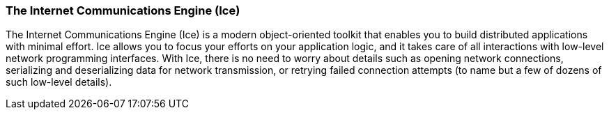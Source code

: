 

=== The Internet Communications Engine (Ice)

The Internet Communications Engine (Ice) is a modern object-oriented toolkit that enables you to build distributed applications with minimal effort. Ice allows you to focus your efforts on your application logic, and it takes care of all interactions with low-level network programming interfaces. With Ice, there is no need to worry about details such as opening network connections, serializing and deserializing data for network transmission, or retrying failed connection attempts (to name but a few of dozens of such low-level details). 

